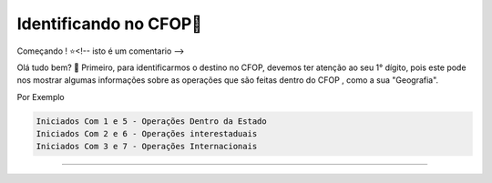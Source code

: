 Identificando no CFOP🔎
----------------


Começando ! ⭐<!-- isto é um comentario -->

Olá tudo bem? 👋
Primeiro, para identificarmos o destino no CFOP, devemos ter atenção ao seu 1° dígito, pois este pode nos mostrar algumas informações sobre as operações que são feitas dentro do CFOP , como a sua "Geografia".

Por Exemplo

.. code-block:: console

   Iniciados Com 1 e 5 - Operações Dentro da Estado 
   Iniciados Com 2 e 6 - Operações interestaduais 
   Iniciados Com 3 e 7 - Operações Internacionais

----------------


